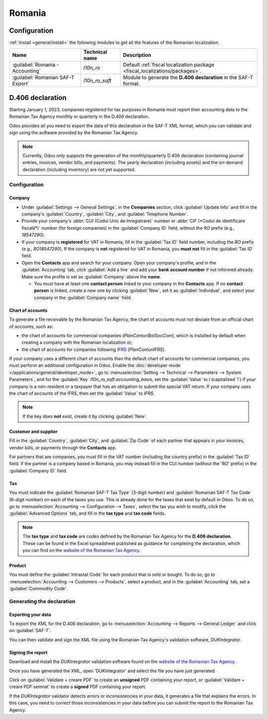 =======
Romania
=======

Configuration
=============

:ref:`Install <general/install>` the following modules to get all the features of the Romanian
localization.

.. list-table::
   :header-rows: 1

   * - Name
     - Technical name
     - Description
   * - :guilabel:`Romania - Accounting`
     - `l10n_ro`
     - Default :ref:`fiscal localization package <fiscal_localizations/packages>`.
   * - :guilabel:`Romanian SAF-T Export`
     - `l10n_ro_saft`
     - Module to generate the **D.406 declaration** in the SAF-T format.

.. image:: romania/romania-modules.png
   :alt: Modules for the Romanian localization

D.406 declaration
=================

Starting January 1, 2023, companies registered for tax purposes in Romania must report their
accounting data to the Romanian Tax Agency monthly or quarterly in the D.406 declaration.

Odoo provides all you need to export the data of this declaration in the SAF-T XML format, which you
can validate and sign using the software provided by the Romanian Tax Agency.

.. note::
   Currently, Odoo only supports the generation of the monthly/quarterly D.406 declaration
   (containing journal entries, invoices, vendor bills, and payments). The yearly declaration
   (including assets) and the on-demand declaration (including inventory) are not yet supported.

Configuration
-------------

Company
~~~~~~~

- Under :guilabel:`Settings --> General Settings`, in the **Companies** section, click
  :guilabel:`Update Info` and fill in the company's :guilabel:`Country`, :guilabel:`City`, and
  :guilabel:`Telephone Number`.
- Provide your company's :abbr:`CUI (Codul Unic de Inregistrare)` number or :abbr:`CIF (*Codul de
  identificare fiscală*)` number (for foreign companies) in the :guilabel:`Company ID` field,
  without the `RO` prefix (e.g., `18547290`).
- If your company is **registered** for VAT in Romania, fill in the :guilabel:`Tax ID` field number,
  including the `RO` prefix (e.g., `RO18547290`). If the company is **not** registered for
  VAT in Romania, you **must not** fill in the :guilabel:`Tax ID` field.
- Open the **Contacts** app and search for your company. Open your company's profile, and in the
  :guilabel:`Accounting` tab, click :guilabel:`Add a line` and add your **bank account number** if
  not informed already. Make sure the profile is set as :guilabel:`Company` above the **name**.

  - You must have at least one **contact person** linked to your company in the **Contacts** app.
    If no **contact person** is linked, create a new one by clicking :guilabel:`New`, set it
    as :guilabel:`Individual`, and select your company in the :guilabel:`Company name` field.

Chart of accounts
~~~~~~~~~~~~~~~~~

To generate a file receivable by the Romanian Tax Agency, the chart of accounts must not deviate
from an official chart of accounts, such as:

- the chart of accounts for commercial companies (*PlanConturiBalSocCom*), which is installed
  by default when creating a company with the Romanian localization or;
- the chart of accounts for companies following `IFRS <https://www.ifrs.org/>`_ (*PlanConturiIFRS*).

If your company uses a different chart of accounts than the default chart of accounts for commercial
companies, you must perform an additional configuration in Odoo. Enable the :doc:`developer mode
</applications/general/developer_mode>`, go to :menuselection:`Setting --> Technical --> Parameters
--> System Parameters`, and for the :guilabel:`Key` `l10n_ro_saft.accounting_basis`, set the
:guilabel:`Value` to `I` (capitalized 'i') if your company is a non-resident or a taxpayer that has
an obligation to submit the special VAT return. If your company uses the chart of accounts of the
IFRS, then set the :guilabel:`Value` to `IFRS`.

.. note::
   If the key does **not** exist, create it by clicking :guilabel:`New`.

.. seealso::
   :doc:`../accounting/get_started/chart_of_accounts`

Customer and supplier
~~~~~~~~~~~~~~~~~~~~~

Fill in the :guilabel:`Country`, :guilabel:`City`, and :guilabel:`Zip Code` of each partner that
appears in your invoices, vendor bills, or payments through the **Contacts** app.

For partners that are companies, you must fill in the VAT number (including the country  prefix) in
the :guilabel:`Tax ID` field. If the partner is a company based in Romania, you may instead fill in
the CUI number (without the 'RO' prefix) in the :guilabel:`Company ID` field.

Tax
~~~

You must indicate the :guilabel:`Romanian SAF-T Tax Type` (3-digit number) and :guilabel:`Romanian
SAF-T Tax Code` (6-digit number) on each of the taxes you use. This is already done for the taxes
that exist by default in Odoo. To do so, go to :menuselection:`Accounting --> Configuration -->
Taxes`, select the tax you wish to modify, click the :guilabel:`Advanced Options` tab, and fill in
the **tax type** and **tax code** fields.

.. note::
   The **tax type** and **tax code** are codes defined by the Romanian Tax Agency for the **D.406
   declaration**. These can be found in the Excel spreadsheet published as guidance for completing
   the declaration, which you can find on the `website of the Romanian Tax Agency <https://www.anaf.ro/anaf/internet/ANAF/despre_anaf/strategii_anaf/proiecte_digitalizare/saf_t/>`_.

.. seealso::
   :doc:`../accounting/taxes`

Product
~~~~~~~

You must define the :guilabel:`Intrastat Code` for each product that is sold or bought. To do so, go
to :menuselection:`Accounting --> Customers --> Products`, select a product, and in the
:guilabel:`Accounting` tab, set a :guilabel:`Commodity Code`.

.. seealso::
   :doc:`../accounting/reporting/intrastat`

Generating the declaration
--------------------------

Exporting your data
~~~~~~~~~~~~~~~~~~~

To export the XML for the D.406 declaration, go to :menuselection:`Accounting --> Reports -->
General Ledger` and click on :guilabel:`SAF-T`.

.. image:: romania/romania-saft-button.png
   :align: center
   :alt: Click on the 'SAF-T' button to export the D.406 XML declaration.

You can then validate and sign the XML file using the Romanian Tax Agency's validation software,
*DUKIntegrator*.

Signing the report
~~~~~~~~~~~~~~~~~~

Download and install the *DUKIntegrator* validation software found on the `website of the Romanian
Tax Agency <https://www.anaf.ro/anaf/internet/ANAF/despre_anaf/strategii_anaf/proiecte_digitalizare/saf_t/>`_.

Once you have generated the XML, open 'DUKIntegrator' and select the file you have just generated.

Click on :guilabel:`Validare + creare PDF` to create an **unsigned** PDF containing your report, or
:guilabel:`Validare + creare PDF semnat` to create a **signed** PDF containing your report.

.. image:: romania/romania-dukintegrator.png
   :align: center
   :alt: The DUKIntegrator validation software.

If the *DUKIntegrator* validator detects errors or inconsistencies in your data, it generates a file
that explains the errors. In this case, you need to correct those inconsistencies in your data
before you can submit the report to the Romanian Tax Agency.
